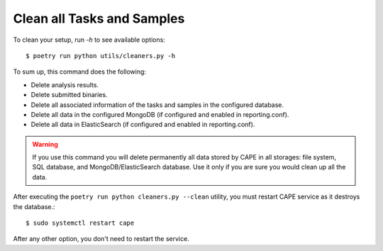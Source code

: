 .. _CAPE-clean:

===========================
Clean all Tasks and Samples
===========================

To clean your setup, run `-h` to see available options::

    $ poetry run python utils/cleaners.py -h

To sum up, this command does the following:

* Delete analysis results.
* Delete submitted binaries.
* Delete all associated information of the tasks and samples in the configured database.
* Delete all data in the configured MongoDB (if configured and enabled in reporting.conf).
* Delete all data in ElasticSearch (if configured and enabled in reporting.conf).

.. warning::
   If you use this command you will delete permanently all data stored by CAPE in all
   storages: file system, SQL database, and MongoDB/ElasticSearch database. Use it only
   if you are sure you would clean up all the data.

After executing the ``poetry run python cleaners.py --clean`` utility, you must restart CAPE service as it destroys the database.::

   $ sudo systemctl restart cape

After any other option, you don't need to restart the service.
